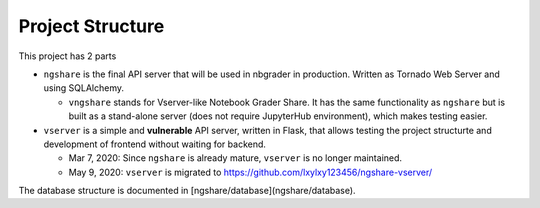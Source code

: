 Project Structure
=================

This project has 2 parts

* ``ngshare`` is the final API server that will be used in nbgrader in production.
  Written as Tornado Web Server and using SQLAlchemy.

  * ``vngshare`` stands for Vserver-like Notebook Grader Share. It has the same
    functionality as ``ngshare`` but is built as a stand-alone server (does not
    require JupyterHub environment), which makes testing easier.

* ``vserver`` is a simple and **vulnerable** API server, written in Flask, that
  allows testing the project structurte and development of frontend without
  waiting for backend.

  * Mar 7, 2020: Since ``ngshare`` is already mature, ``vserver`` is no longer
    maintained.

  * May 9, 2020: ``vserver`` is migrated to
    `https://github.com/lxylxy123456/ngshare-vserver/
    <https://github.com/lxylxy123456/ngshare-vserver/>`_

The database structure is documented in [ngshare/database](ngshare/database).

